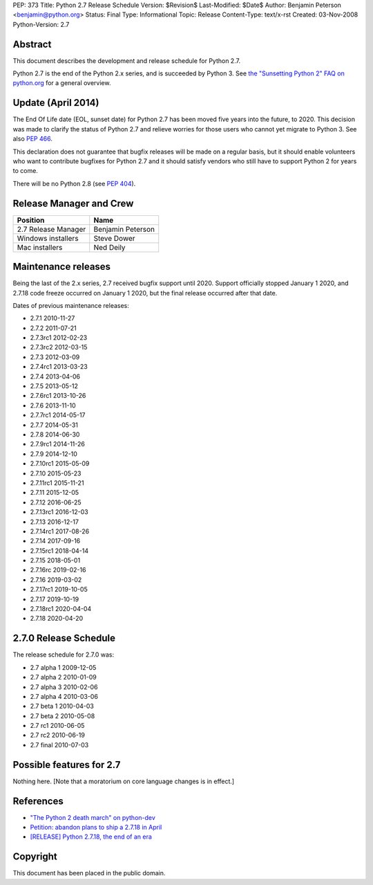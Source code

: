 PEP: 373
Title: Python 2.7 Release Schedule
Version: $Revision$
Last-Modified: $Date$
Author: Benjamin Peterson <benjamin@python.org>
Status: Final
Type: Informational
Topic: Release
Content-Type: text/x-rst
Created: 03-Nov-2008
Python-Version: 2.7


Abstract
========

This document describes the development and release schedule for
Python 2.7.

Python 2.7 is the end of the Python 2.x series, and is succeeded by
Python 3. See `the "Sunsetting Python 2" FAQ on python.org
<https://www.python.org/doc/sunset-python-2/>`_ for a general
overview.


Update (April 2014)
===================

The End Of Life date (EOL, sunset date) for Python 2.7 has been moved
five years into the future, to 2020.  This decision was made to
clarify the status of Python 2.7 and relieve worries for those users
who cannot yet migrate to Python 3.  See also :pep:`466`.

This declaration does not guarantee that bugfix releases will be made
on a regular basis, but it should enable volunteers who want to
contribute bugfixes for Python 2.7 and it should satisfy vendors who
still have to support Python 2 for years to come.

There will be no Python 2.8 (see :pep:`404`).


Release Manager and Crew
========================

============================ ==================
Position                     Name
============================ ==================
2.7 Release Manager          Benjamin Peterson
Windows installers           Steve Dower
Mac installers               Ned Deily
============================ ==================


Maintenance releases
====================

Being the last of the 2.x series, 2.7 received bugfix support until
2020. Support officially stopped January 1 2020, and 2.7.18 code
freeze occurred on January 1 2020, but the final release occurred
after that date.

Dates of previous maintenance releases:

- 2.7.1 2010-11-27
- 2.7.2 2011-07-21
- 2.7.3rc1 2012-02-23
- 2.7.3rc2 2012-03-15
- 2.7.3 2012-03-09
- 2.7.4rc1 2013-03-23
- 2.7.4 2013-04-06
- 2.7.5 2013-05-12
- 2.7.6rc1 2013-10-26
- 2.7.6 2013-11-10
- 2.7.7rc1 2014-05-17
- 2.7.7 2014-05-31
- 2.7.8 2014-06-30
- 2.7.9rc1 2014-11-26
- 2.7.9 2014-12-10
- 2.7.10rc1 2015-05-09
- 2.7.10 2015-05-23
- 2.7.11rc1 2015-11-21
- 2.7.11 2015-12-05
- 2.7.12 2016-06-25
- 2.7.13rc1 2016-12-03
- 2.7.13 2016-12-17
- 2.7.14rc1 2017-08-26
- 2.7.14 2017-09-16
- 2.7.15rc1 2018-04-14
- 2.7.15 2018-05-01
- 2.7.16rc 2019-02-16
- 2.7.16 2019-03-02
- 2.7.17rc1 2019-10-05
- 2.7.17 2019-10-19
- 2.7.18rc1 2020-04-04
- 2.7.18 2020-04-20

2.7.0 Release Schedule
======================

The release schedule for 2.7.0 was:

- 2.7 alpha 1 2009-12-05
- 2.7 alpha 2 2010-01-09
- 2.7 alpha 3 2010-02-06
- 2.7 alpha 4 2010-03-06
- 2.7 beta 1 2010-04-03
- 2.7 beta 2 2010-05-08
- 2.7 rc1 2010-06-05
- 2.7 rc2 2010-06-19
- 2.7 final 2010-07-03

Possible features for 2.7
=========================

Nothing here. [Note that a moratorium on core language changes is in effect.]


References
==========

- `"The Python 2 death march" on python-dev
  <https://mail.python.org/archives/list/python-dev@python.org/thread/APWHFYQDKNVYQAK3HZMBGQIZHAVRHCV2/>`_
- `Petition: abandon plans to ship a 2.7.18 in April <https://discuss.python.org/t/petition-abandon-plans-to-ship-a-2-7-18-in-april/2946/>`_
- `[RELEASE] Python 2.7.18, the end of an era <https://mail.python.org/archives/list/python-announce-list@python.org/thread/OFCIETIXLX34X7FVK5B5WPZH22HXV342/>`_


Copyright
=========

This document has been placed in the public domain.
